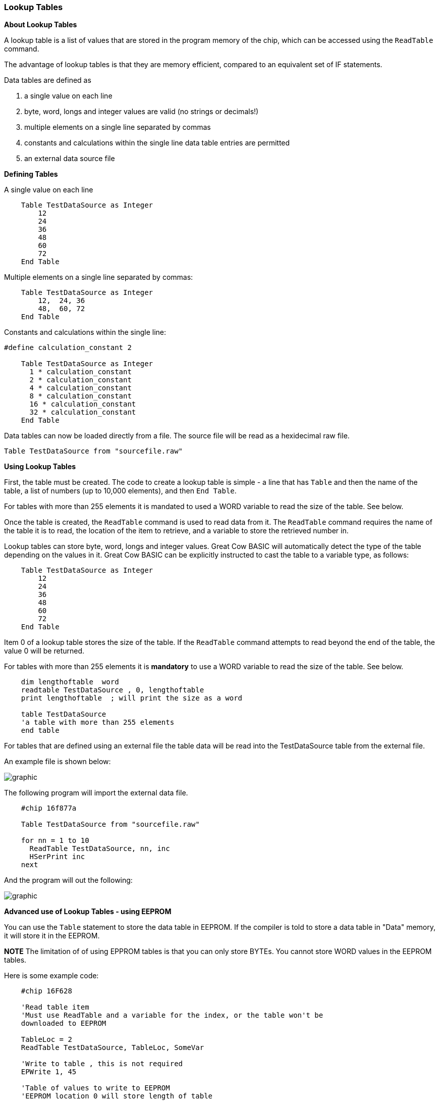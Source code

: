 === Lookup Tables

*About Lookup Tables*

A lookup table is a list of values that are stored in the program memory
of the chip, which can be accessed using the `ReadTable` command.

The advantage of lookup tables is that they are memory efficient,
compared to an equivalent set of IF statements.

Data tables are defined as

. a single value on each line
. byte, word, longs and integer values are valid (no strings or decimals!)
. multiple elements on a single line separated by commas
. constants and calculations within the single line data table entries are permitted
. an external data source file

*Defining Tables*

A single value on each line
----
    Table TestDataSource as Integer
        12
        24
        36
        48
        60
        72
    End Table
----
Multiple elements on a single line separated by commas:
----
    Table TestDataSource as Integer
        12,  24, 36
        48,  60, 72
    End Table
----

Constants and calculations within the single line:
----
#define calculation_constant 2

    Table TestDataSource as Integer
      1 * calculation_constant
      2 * calculation_constant
      4 * calculation_constant
      8 * calculation_constant
      16 * calculation_constant
      32 * calculation_constant
    End Table
----
Data tables can now be loaded directly from a file.  The source file will be read as a hexidecimal raw file.
----
Table TestDataSource from "sourcefile.raw"
----

*Using Lookup Tables*

First, the table must be created. The code to create a lookup table is
simple - a line that has `Table` and then the name of the table, a list
of numbers (up to 10,000 elements), and then `End Table`.

For tables with more than 255 elements it is mandated to used a WORD variable to read the size of the table. See below.

Once the table is created, the `ReadTable` command is used to read data
from it. The `ReadTable` command requires the name of the table it is to
read, the location of the item to retrieve, and a variable to store the
retrieved number in.

Lookup tables can store byte, word, longs and integer values. Great Cow BASIC
will automatically detect the type of the table depending on the values
in it. Great Cow BASIC can be explicitly instructed to cast the table to a
variable type, as follows:
----
    Table TestDataSource as Integer
        12
        24
        36
        48
        60
        72
    End Table
----
Item 0 of a lookup table stores the size of the table. If the `ReadTable`
command attempts to read beyond the end of the table, the value 0 will
be returned.

For tables with more than 255 elements it is *mandatory* to use a WORD variable to read the size of the table. See below.
----
    dim lengthoftable  word
    readtable TestDataSource , 0, lengthoftable
    print lengthoftable  ; will print the size as a word

    table TestDataSource
    'a table with more than 255 elements
    end table
----
For tables that are defined using an external file the table data will be read into the TestDataSource table from the external file.

An example file is shown below:

image::lookuptablesb1.PNG[graphic,align="center"]

The following program will import the external data file.
----
    #chip 16f877a

    Table TestDataSource from "sourcefile.raw"

    for nn = 1 to 10
      ReadTable TestDataSource, nn, inc
      HSerPrint inc
    next
----
And the program will out the following:

image::lookuptablesb2.PNG[graphic,align="center"]

*Advanced use of Lookup Tables - using EEPROM*

You can use the `Table` statement to store the data table in EEPROM. If
the compiler is told to store a data table in "Data" memory, it will
store it in the EEPROM.

*NOTE*
The limitation of of using EPPROM tables is that you can only
store BYTEs. You cannot store WORD values in the EEPROM tables.

Here is some example code:
----
    #chip 16F628

    'Read table item
    'Must use ReadTable and a variable for the index, or the table won't be
    downloaded to EEPROM

    TableLoc = 2
    ReadTable TestDataSource, TableLoc, SomeVar

    'Write to table , this is not required
    EPWrite 1, 45

    'Table of values to write to EEPROM
    'EEPROM location 0 will store length of table
    'Subsequent locations will each store a value

    Table TestDataSource Store Data
        12
        24
        36
        48
        60
        72
    End Table
----
*For more help, see* <<_readtable,ReadTable>>
